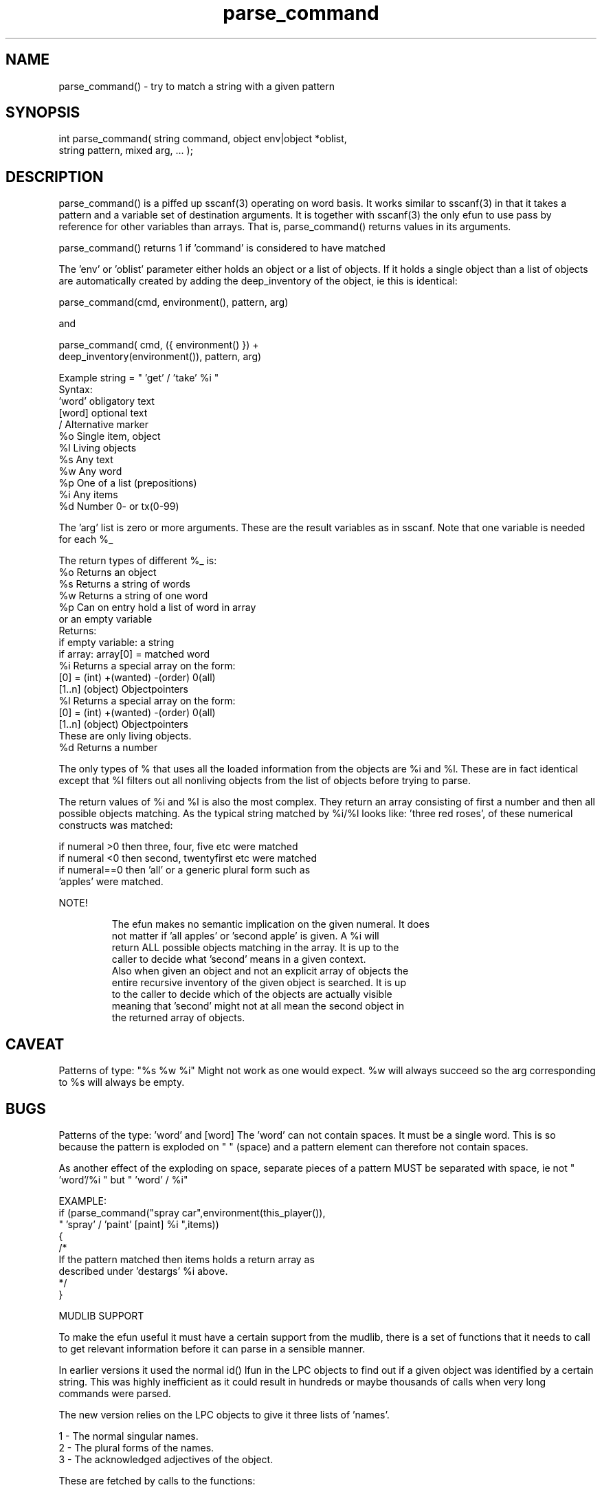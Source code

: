 .\"try to match a string with a given pattern
.TH parse_command 3 "5 Sep 1994" MudOS "LPC Library Functions"
 
.SH NAME
parse_command() - try to match a string with a given pattern
 
.SH SYNOPSIS
.nf
int parse_command( string command, object env|object *oblist,
                   string pattern, mixed arg, ... );
 
.SH DESCRIPTION
parse_command() is a piffed up sscanf(3) operating on word basis.  
It works similar to sscanf(3) in that it takes a pattern and a variable set 
of destination arguments. It is together with sscanf(3) the only efun to use
pass by reference for other variables than arrays.  That is, parse_command()
returns values in its arguments.
.PP
parse_command() returns 1 if 'command' is considered to have matched 
'pattern'. 
.PP
The 'env' or 'oblist' parameter either holds an object or a list
of objects. If it holds a single object than a list of objects are
automatically created by adding the deep_inventory of the object, ie this
is identical:
.PP
.nf
   parse_command(cmd, environment(), pattern, arg)
.fi
.PP
and
.PP
.nf
   parse_command( cmd, ({ environment() }) +
                  deep_inventory(environment()), pattern, arg)
.fi
.PP
'pattern' is a list of words and formats:
.PP
.nf
   Example string = " 'get' / 'take' %i "
        Syntax:
                'word'          obligatory text
                [word]          optional text
                /               Alternative marker
                %o              Single item, object
                %l              Living objects
                %s              Any text
                %w              Any word
                %p              One of a list (prepositions)
                %i              Any items
                %d              Number 0- or tx(0-99)
.fi
.PP
The 'arg' list is zero or more arguments. These are the result variables
as in sscanf. Note that one variable is needed for each %_
.PP
The return types of different %_ is:
.nf
                %o      Returns an object
                %s      Returns a string of words
                %w      Returns a string of one word
                %p      Can on entry hold a list of word in array
                        or an empty variable
                        Returns:
                           if empty variable: a string
                           if array: array[0] = matched word
                %i      Returns a special array on the form:
                        [0] = (int) +(wanted) -(order) 0(all)
                        [1..n] (object) Objectpointers  
                %l      Returns a special array on the form:
                        [0] = (int) +(wanted) -(order) 0(all)
                        [1..n] (object) Objectpointers
                                        These are only living objects.
                %d      Returns a number
.fi
.PP
The only types of % that uses all the loaded information from the objects
are %i and %l. These are in fact identical except that %l filters out
all nonliving objects from the list of objects before trying to parse.
.PP
The return values of %i and %l is also the most complex. They return an
array consisting of first a number and then all possible objects matching.
As the typical string matched by %i/%l looks like: 'three red roses',
'all nasty bugs' or 'second blue sword' the number indicates which 
of these numerical constructs was matched:
.PP
.nf
   if numeral >0 then three, four, five etc were matched
   if numeral <0 then second, twentyfirst etc were matched
   if numeral==0 then 'all' or a generic plural form such as
                  'apples' were matched.
.fi
.PP
NOTE!
.IP
  The efun makes no semantic implication on the given numeral. It does
  not matter if 'all apples' or 'second apple' is given. A %i will
  return ALL possible objects matching in the array. It is up to the
  caller to decide what 'second' means in a given context.
  Also when given an object and not an explicit array of objects the
  entire recursive inventory of the given object is searched. It is up
  to the caller to decide which of the objects are actually visible
  meaning that 'second' might not at all mean the second object in
  the returned array of objects.
                        
.SH CAVEAT
Patterns of type: "%s %w %i"
Might not work as one would expect.  %w will always succeed so the arg
corresponding to %s will always be empty.
 
.SH BUGS
Patterns of the type: 'word' and [word]
The 'word' can not contain spaces.  It must be a single word. 
This is so because the pattern is exploded on " " (space) and a
pattern element can therefore not contain spaces.
 
As another effect of the exploding on space, separate pieces of 
a pattern MUST be separated with space, ie not " 'word'/%i " but
" 'word' / %i"
.PP
EXAMPLE:
.nf 
     if (parse_command("spray car",environment(this_player()),
                       " 'spray' / 'paint' [paint] %i ",items))  
         {      
            /*
              If the pattern matched then items holds a return array as
              described under 'destargs' %i above.
            */
         }
.fi
.PP
MUDLIB SUPPORT
.PP
To make the efun useful it must have a certain support from the mudlib,
there is a set of functions that it needs to call to get relevant
information before it can parse in a sensible manner.
.PP
In earlier versions it used the normal id() lfun in the LPC objects to
find out if a given object was identified by a certain string. This was
highly inefficient as it could result in hundreds or maybe thousands of
calls when very long commands were parsed. 
.PP  
The new version relies on the LPC objects to give it three lists of 'names'.
.PP
.nf
   1 - The normal singular names.
   2 - The plural forms of the names.
   3 - The acknowledged adjectives of the object.
.fi
.PP
These are fetched by calls to the functions:
.PP
.nf
   1 - string *parse_command_id_list();
   2 - string *parse_command_plural_id_list();
   3 - string *parse_command_adjectiv_id_list();
.fi
.PP
The only really needed list is the first. If the second does not exist
than the efun will try to create one from the singluar list.  For 
grammatical reasons it does not always succeed in a perfect way.  This is
especially true when the 'names' are not single words but phrases.
.PP
The third is very nice to have because it makes constructs like
'get all the little blue ones' possible.
.PP
Apart from these functions that should exist in all objects, and which
are therefore best put in the base mudlib object there is also a set of 
functions needed in the master object.  These are not absolutely necessary 
but they give extra power to the efun.
.PP
Basically these master object lfuns are there to give default values for the 
lists of names fetched from each object.
.PP
The names in these lists are applicable to any and all objects, the first
three are identical to the lfuns in the objects:
.PP
.nf
   string *parse_command_id_list()
      - Would normally return: ({ "one", "thing" })
 
   string *parse_command_plural_id_list()
      - Would normally return: ({ "ones", "things", "them" })
 
   string *parse_command_adjectiv_id_list()
      - Would normally return ({ "iffish" })
.fi
.PP
The last two are the default list of the prepositions and a single so called
'all' word. 
.nf
   string *parse_command_prepos_list()
      - Would normally return: ({ "in", "on", "under" })
 
   string parse_command_all_word()
      - Would normally return: "all"
.fi
